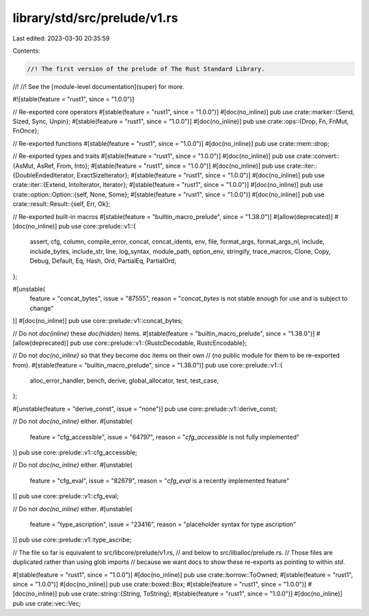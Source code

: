 library/std/src/prelude/v1.rs
=============================

Last edited: 2023-03-30 20:35:59

Contents:

.. code-block:: rs

    //! The first version of the prelude of The Rust Standard Library.
//!
//! See the [module-level documentation](super) for more.

#![stable(feature = "rust1", since = "1.0.0")]

// Re-exported core operators
#[stable(feature = "rust1", since = "1.0.0")]
#[doc(no_inline)]
pub use crate::marker::{Send, Sized, Sync, Unpin};
#[stable(feature = "rust1", since = "1.0.0")]
#[doc(no_inline)]
pub use crate::ops::{Drop, Fn, FnMut, FnOnce};

// Re-exported functions
#[stable(feature = "rust1", since = "1.0.0")]
#[doc(no_inline)]
pub use crate::mem::drop;

// Re-exported types and traits
#[stable(feature = "rust1", since = "1.0.0")]
#[doc(no_inline)]
pub use crate::convert::{AsMut, AsRef, From, Into};
#[stable(feature = "rust1", since = "1.0.0")]
#[doc(no_inline)]
pub use crate::iter::{DoubleEndedIterator, ExactSizeIterator};
#[stable(feature = "rust1", since = "1.0.0")]
#[doc(no_inline)]
pub use crate::iter::{Extend, IntoIterator, Iterator};
#[stable(feature = "rust1", since = "1.0.0")]
#[doc(no_inline)]
pub use crate::option::Option::{self, None, Some};
#[stable(feature = "rust1", since = "1.0.0")]
#[doc(no_inline)]
pub use crate::result::Result::{self, Err, Ok};

// Re-exported built-in macros
#[stable(feature = "builtin_macro_prelude", since = "1.38.0")]
#[allow(deprecated)]
#[doc(no_inline)]
pub use core::prelude::v1::{
    assert, cfg, column, compile_error, concat, concat_idents, env, file, format_args,
    format_args_nl, include, include_bytes, include_str, line, log_syntax, module_path, option_env,
    stringify, trace_macros, Clone, Copy, Debug, Default, Eq, Hash, Ord, PartialEq, PartialOrd,
};

#[unstable(
    feature = "concat_bytes",
    issue = "87555",
    reason = "`concat_bytes` is not stable enough for use and is subject to change"
)]
#[doc(no_inline)]
pub use core::prelude::v1::concat_bytes;

// Do not `doc(inline)` these `doc(hidden)` items.
#[stable(feature = "builtin_macro_prelude", since = "1.38.0")]
#[allow(deprecated)]
pub use core::prelude::v1::{RustcDecodable, RustcEncodable};

// Do not `doc(no_inline)` so that they become doc items on their own
// (no public module for them to be re-exported from).
#[stable(feature = "builtin_macro_prelude", since = "1.38.0")]
pub use core::prelude::v1::{
    alloc_error_handler, bench, derive, global_allocator, test, test_case,
};

#[unstable(feature = "derive_const", issue = "none")]
pub use core::prelude::v1::derive_const;

// Do not `doc(no_inline)` either.
#[unstable(
    feature = "cfg_accessible",
    issue = "64797",
    reason = "`cfg_accessible` is not fully implemented"
)]
pub use core::prelude::v1::cfg_accessible;

// Do not `doc(no_inline)` either.
#[unstable(
    feature = "cfg_eval",
    issue = "82679",
    reason = "`cfg_eval` is a recently implemented feature"
)]
pub use core::prelude::v1::cfg_eval;

// Do not `doc(no_inline)` either.
#[unstable(
    feature = "type_ascription",
    issue = "23416",
    reason = "placeholder syntax for type ascription"
)]
pub use core::prelude::v1::type_ascribe;

// The file so far is equivalent to src/libcore/prelude/v1.rs,
// and below to src/liballoc/prelude.rs.
// Those files are duplicated rather than using glob imports
// because we want docs to show these re-exports as pointing to within `std`.

#[stable(feature = "rust1", since = "1.0.0")]
#[doc(no_inline)]
pub use crate::borrow::ToOwned;
#[stable(feature = "rust1", since = "1.0.0")]
#[doc(no_inline)]
pub use crate::boxed::Box;
#[stable(feature = "rust1", since = "1.0.0")]
#[doc(no_inline)]
pub use crate::string::{String, ToString};
#[stable(feature = "rust1", since = "1.0.0")]
#[doc(no_inline)]
pub use crate::vec::Vec;



